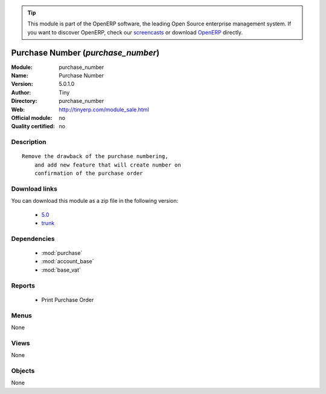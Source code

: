 
.. i18n: .. module:: purchase_number
.. i18n:     :synopsis: Purchase Number 
.. i18n:     :noindex:
.. i18n: .. 
..

.. module:: purchase_number
    :synopsis: Purchase Number 
    :noindex:
.. 

.. i18n: .. raw:: html
.. i18n: 
.. i18n:       <br />
.. i18n:     <link rel="stylesheet" href="../_static/hide_objects_in_sidebar.css" type="text/css" />
..

.. raw:: html

      <br />
    <link rel="stylesheet" href="../_static/hide_objects_in_sidebar.css" type="text/css" />

.. i18n: .. tip:: This module is part of the OpenERP software, the leading Open Source 
.. i18n:   enterprise management system. If you want to discover OpenERP, check our 
.. i18n:   `screencasts <http://openerp.tv>`_ or download 
.. i18n:   `OpenERP <http://openerp.com>`_ directly.
..

.. tip:: This module is part of the OpenERP software, the leading Open Source 
  enterprise management system. If you want to discover OpenERP, check our 
  `screencasts <http://openerp.tv>`_ or download 
  `OpenERP <http://openerp.com>`_ directly.

.. i18n: .. raw:: html
.. i18n: 
.. i18n:     <div class="js-kit-rating" title="" permalink="" standalone="yes" path="/purchase_number"></div>
.. i18n:     <script src="http://js-kit.com/ratings.js"></script>
..

.. raw:: html

    <div class="js-kit-rating" title="" permalink="" standalone="yes" path="/purchase_number"></div>
    <script src="http://js-kit.com/ratings.js"></script>

.. i18n: Purchase Number (*purchase_number*)
.. i18n: ===================================
.. i18n: :Module: purchase_number
.. i18n: :Name: Purchase Number
.. i18n: :Version: 5.0.1.0
.. i18n: :Author: Tiny
.. i18n: :Directory: purchase_number
.. i18n: :Web: http://tinyerp.com/module_sale.html
.. i18n: :Official module: no
.. i18n: :Quality certified: no
..

Purchase Number (*purchase_number*)
===================================
:Module: purchase_number
:Name: Purchase Number
:Version: 5.0.1.0
:Author: Tiny
:Directory: purchase_number
:Web: http://tinyerp.com/module_sale.html
:Official module: no
:Quality certified: no

.. i18n: Description
.. i18n: -----------
..

Description
-----------

.. i18n: ::
.. i18n: 
.. i18n:   Remove the drawback of the purchase numbering, 
.. i18n:       and add new feature that will create number on 
.. i18n:       confirmation of the purchase order
..

::

  Remove the drawback of the purchase numbering, 
      and add new feature that will create number on 
      confirmation of the purchase order

.. i18n: Download links
.. i18n: --------------
..

Download links
--------------

.. i18n: You can download this module as a zip file in the following version:
..

You can download this module as a zip file in the following version:

.. i18n:   * `5.0 <http://www.openerp.com/download/modules/5.0/purchase_number.zip>`_
.. i18n:   * `trunk <http://www.openerp.com/download/modules/trunk/purchase_number.zip>`_
..

  * `5.0 <http://www.openerp.com/download/modules/5.0/purchase_number.zip>`_
  * `trunk <http://www.openerp.com/download/modules/trunk/purchase_number.zip>`_

.. i18n: Dependencies
.. i18n: ------------
..

Dependencies
------------

.. i18n:  * :mod:`purchase`
.. i18n:  * :mod:`account_base`
.. i18n:  * :mod:`base_vat`
..

 * :mod:`purchase`
 * :mod:`account_base`
 * :mod:`base_vat`

.. i18n: Reports
.. i18n: -------
..

Reports
-------

.. i18n:  * Print Purchase Order
..

 * Print Purchase Order

.. i18n: Menus
.. i18n: -------
..

Menus
-------

.. i18n: None
..

None

.. i18n: Views
.. i18n: -----
..

Views
-----

.. i18n: None
..

None

.. i18n: Objects
.. i18n: -------
..

Objects
-------

.. i18n: None
..

None

